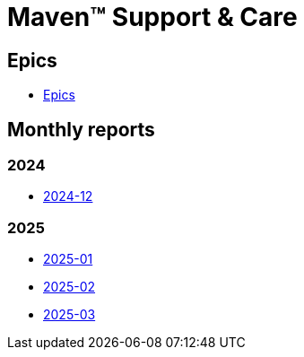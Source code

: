 = Maven&trade; Support & Care

== Epics

* xref:epics/index.adoc[Epics]

== Monthly reports

=== 2024

* xref:reports/2024/12/index.adoc[2024-12]

=== 2025

* xref:reports/2025/01/index.adoc[2025-01]
* xref:reports/2025/02/index.adoc[2025-02]
* xref:reports/2025/03/index.adoc[2025-03]